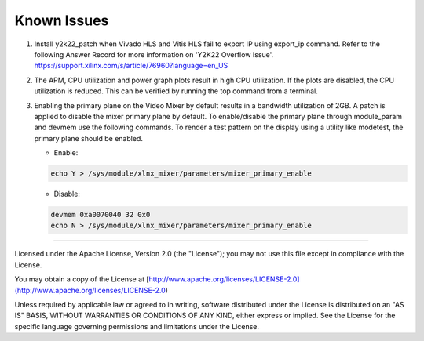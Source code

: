 Known Issues
============

#. Install y2k22_patch when Vivado HLS and Vitis HLS fail to export IP
   using export_ip command. Refer to the following Answer Record for more  
   information on 'Y2K22 Overflow Issue'.
   https://support.xilinx.com/s/article/76960?language=en_US

#. The APM, CPU utilization and power graph plots result in high CPU
   utilization. If the plots are disabled, the CPU utilization is reduced. This
   can be verified by running the top command from a terminal.

#. Enabling the primary plane on the Video Mixer by default results in a
   bandwidth utilization of 2GB. A patch is applied to disable the mixer primary
   plane by default. To enable/disable the primary plane through module_param
   and devmem use the following commands. To render a test pattern on the
   display using a utility like modetest, the primary plane should be enabled.

   * Enable:

   .. code-block:: bash

	echo Y > /sys/module/xlnx_mixer/parameters/mixer_primary_enable

   * Disable:

   .. code-block:: bash

	devmem 0xa0070040 32 0x0
	echo N > /sys/module/xlnx_mixer/parameters/mixer_primary_enable

,,,,,

Licensed under the Apache License, Version 2.0 (the "License"); you may not use this file
except in compliance with the License.

You may obtain a copy of the License at
[http://www.apache.org/licenses/LICENSE-2.0](http://www.apache.org/licenses/LICENSE-2.0)


Unless required by applicable law or agreed to in writing, software distributed under the
License is distributed on an "AS IS" BASIS, WITHOUT WARRANTIES OR CONDITIONS OF ANY KIND,
either express or implied. See the License for the specific language governing permissions
and limitations under the License.
